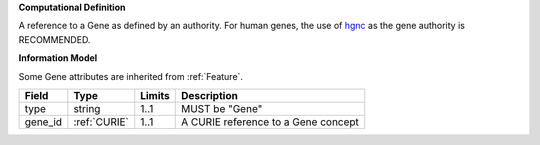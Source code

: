 **Computational Definition**

A reference to a Gene as defined by an authority. For human genes, the use of `hgnc <https://registry.identifiers.org/registry/hgnc>`_ as the gene authority is RECOMMENDED.

**Information Model**

Some Gene attributes are inherited from :ref:`Feature`.

.. list-table::
   :class: clean-wrap
   :header-rows: 1
   :align: left
   :widths: auto
   
   *  - Field
      - Type
      - Limits
      - Description
   *  - type
      - string
      - 1..1
      - MUST be "Gene"
   *  - gene_id
      - :ref:`CURIE`
      - 1..1
      - A CURIE reference to a Gene concept
